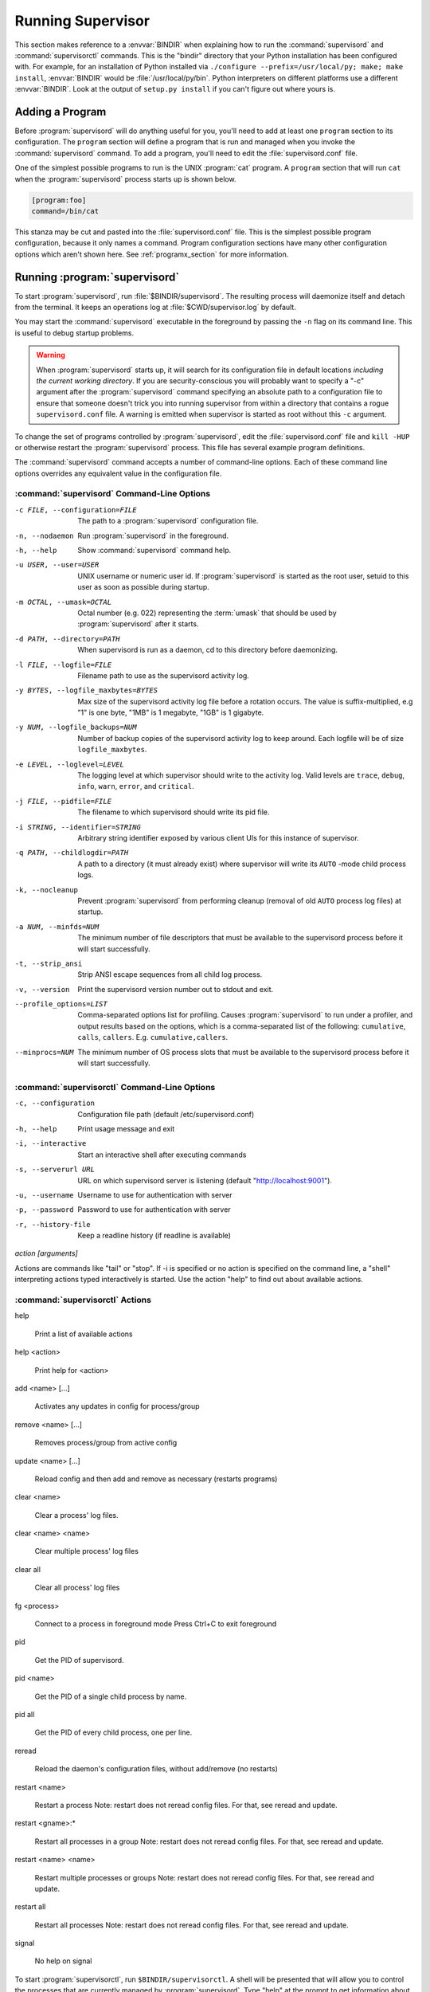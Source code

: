 .. _running:

Running Supervisor
==================

This section makes reference to a :envvar:`BINDIR` when explaining how
to run the :command:`supervisord` and :command:`supervisorctl`
commands.  This is the "bindir" directory that your Python
installation has been configured with.  For example, for an
installation of Python installed via ``./configure
--prefix=/usr/local/py; make; make install``, :envvar:`BINDIR` would
be :file:`/usr/local/py/bin`. Python interpreters on different
platforms use a different :envvar:`BINDIR`.  Look at the output of
``setup.py install`` if you can't figure out where yours is.

Adding a Program
----------------

Before :program:`supervisord` will do anything useful for you, you'll
need to add at least one ``program`` section to its configuration.
The ``program`` section will define a program that is run and managed
when you invoke the :command:`supervisord` command.  To add a program,
you'll need to edit the :file:`supervisord.conf` file.

One of the simplest possible programs to run is the UNIX
:program:`cat` program.  A ``program`` section that will run ``cat``
when the :program:`supervisord` process starts up is shown below.

.. code-block:: ini

   [program:foo]
   command=/bin/cat

This stanza may be cut and pasted into the :file:`supervisord.conf`
file.  This is the simplest possible program configuration, because it
only names a command.  Program configuration sections have many other
configuration options which aren't shown here.  See
:ref:`programx_section` for more information.

Running :program:`supervisord`
------------------------------

To start :program:`supervisord`, run :file:`$BINDIR/supervisord`.  The
resulting process will daemonize itself and detach from the terminal.
It keeps an operations log at :file:`$CWD/supervisor.log` by default.

You may start the :command:`supervisord` executable in the foreground
by passing the ``-n`` flag on its command line.  This is useful to
debug startup problems.

.. warning::

   When :program:`supervisord` starts up, it will search for its
   configuration file in default locations *including the current working
   directory*.  If you are security-conscious you will probably want to
   specify a "-c" argument after the :program:`supervisord` command
   specifying an absolute path to a configuration file to ensure that someone
   doesn't trick you into running supervisor from within a directory that
   contains a rogue ``supervisord.conf`` file.  A warning is emitted when
   supervisor is started as root without this ``-c`` argument.

To change the set of programs controlled by :program:`supervisord`,
edit the :file:`supervisord.conf` file and ``kill -HUP`` or otherwise
restart the :program:`supervisord` process.  This file has several
example program definitions.

The :command:`supervisord` command accepts a number of command-line
options.  Each of these command line options overrides any equivalent
value in the configuration file.

:command:`supervisord` Command-Line Options
~~~~~~~~~~~~~~~~~~~~~~~~~~~~~~~~~~~~~~~~~~~

-c FILE, --configuration=FILE

   The path to a :program:`supervisord` configuration file.

-n, --nodaemon

   Run :program:`supervisord` in the foreground.

-h, --help

   Show :command:`supervisord` command help.

-u USER, --user=USER

   UNIX username or numeric user id.  If :program:`supervisord` is
   started as the root user, setuid to this user as soon as possible
   during startup.

-m OCTAL, --umask=OCTAL

   Octal number (e.g. 022) representing the :term:`umask` that should
   be used by :program:`supervisord` after it starts.

-d PATH, --directory=PATH

   When supervisord is run as a daemon, cd to this directory before
   daemonizing.

-l FILE, --logfile=FILE

   Filename path to use as the supervisord activity log.

-y BYTES, --logfile_maxbytes=BYTES

   Max size of the supervisord activity log file before a rotation
   occurs.  The value is suffix-multiplied, e.g "1" is one byte, "1MB"
   is 1 megabyte, "1GB" is 1 gigabyte.

-y NUM, --logfile_backups=NUM

   Number of backup copies of the supervisord activity log to keep
   around.  Each logfile will be of size ``logfile_maxbytes``.

-e LEVEL, --loglevel=LEVEL

   The logging level at which supervisor should write to the activity
   log.  Valid levels are ``trace``, ``debug``, ``info``, ``warn``,
   ``error``, and ``critical``.

-j FILE, --pidfile=FILE

   The filename to which supervisord should write its pid file.

-i STRING, --identifier=STRING

   Arbitrary string identifier exposed by various client UIs for this
   instance of supervisor.

-q PATH, --childlogdir=PATH

   A path to a directory (it must already exist) where supervisor will
   write its ``AUTO`` -mode child process logs.

-k, --nocleanup

   Prevent :program:`supervisord` from performing cleanup (removal of
   old ``AUTO`` process log files) at startup.

-a NUM, --minfds=NUM

   The minimum number of file descriptors that must be available to
   the supervisord process before it will start successfully.

-t, --strip_ansi

   Strip ANSI escape sequences from all child log process.

-v, --version

   Print the supervisord version number out to stdout and exit.

--profile_options=LIST

   Comma-separated options list for profiling.  Causes
   :program:`supervisord` to run under a profiler, and output results
   based on the options, which is a comma-separated list of the
   following: ``cumulative``, ``calls``, ``callers``.
   E.g. ``cumulative,callers``.

--minprocs=NUM

   The minimum number of OS process slots that must be available to
   the supervisord process before it will start successfully.


:command:`supervisorctl` Command-Line Options
~~~~~~~~~~~~~~~~~~~~~~~~~~~~~~~~~~~~~~~~~~~~~

-c, --configuration

   Configuration file path (default /etc/supervisord.conf)

-h, --help

   Print usage message and exit

-i, --interactive

   Start an interactive shell after executing commands

-s, --serverurl URL

   URL on which supervisord server is listening (default "http://localhost:9001").

-u, --username

   Username to use for authentication with server

-p, --password

   Password to use for authentication with server

-r, --history-file

   Keep a readline history (if readline is available)

`action [arguments]`

Actions are commands like "tail" or "stop".  If -i is specified or no action is
specified on the command line, a "shell" interpreting actions typed
interactively is started.  Use the action "help" to find out about available
actions.


:command:`supervisorctl` Actions
~~~~~~~~~~~~~~~~~~~~~~~~~~~~~~~~

help

   Print a list of available actions

help <action>

   Print help for <action>

add <name> [...]

   Activates any updates in config for process/group

remove <name> [...]

   Removes process/group from active config

update <name> [...]

   Reload config and then add and remove as necessary (restarts programs)

clear <name>

   Clear a process' log files.

clear <name> <name>

   Clear multiple process' log files

clear all

   Clear all process' log files

fg <process>

   Connect to a process in foreground mode
   Press Ctrl+C to exit foreground

pid

   Get the PID of supervisord.

pid <name>

   Get the PID of a single child process by name.

pid all

   Get the PID of every child process, one per line.

reread

   Reload the daemon's configuration files, without add/remove (no restarts)

restart <name>

   Restart a process
   Note: restart does not reread config files. For that, see reread and update.

restart <gname>:*

   Restart all processes in a group
   Note: restart does not reread config files. For that, see reread and update.

restart <name> <name>

   Restart multiple processes or groups
   Note: restart does not reread config files. For that, see reread and update.

restart all

   Restart all processes
   Note: restart does not reread config files. For that, see reread and update.

signal

   No help on signal

To start :program:`supervisorctl`, run ``$BINDIR/supervisorctl``.  A
shell will be presented that will allow you to control the processes
that are currently managed by :program:`supervisord`.  Type "help" at
the prompt to get information about the supported commands.

The :command:`supervisorctl` executable may be invoked with "one time"
commands when invoked with arguments from a command line.  An example:
``supervisorctl stop all``.  If arguments are present on the
command-line, it will prevent the interactive shell from being
invoked.  Instead, the command will be executed and
``supervisorctl`` will exit.

If :command:`supervisorctl` is invoked in interactive mode against a
:program:`supervisord` that requires authentication, you will be asked
for authentication credentials.

Signals
-------

The :program:`supervisord` program may be sent signals which cause it
to perform certain actions while it's running.

You can send any of these signals to the single :program:`supervisord`
process id.  This process id can be found in the file represented by
the ``pidfile`` parameter in the ``[supervisord]`` section of the
configuration file (by default it's :file:`$CWD/supervisord.pid`).

Signal Handlers
~~~~~~~~~~~~~~~

``SIGTERM``

  :program:`supervisord` and all its subprocesses will shut down.
  This may take several seconds.

``SIGINT``

  :program:`supervisord` and all its subprocesses will shut down.
  This may take several seconds.

``SIGQUIT``

  :program:`supervisord` and all its subprocesses will shut down.
  This may take several seconds.

``SIGHUP``

  :program:`supervisord` will stop all processes, reload the
  configuration from the first config file it finds, and restart all
  processes.

``SIGUSR2``

  :program:`supervisord` will close and reopen the main activity log
  and all child log files.

Runtime Security
----------------

The developers have done their best to assure that use of a
:program:`supervisord` process running as root cannot lead to
unintended privilege escalation.  But **caveat emptor**.  Supervisor
is not as paranoid as something like DJ Bernstein's
:term:`daemontools`, inasmuch as :program:`supervisord` allows for
arbitrary path specifications in its configuration file to which data
may be written.  Allowing arbitrary path selections can create
vulnerabilities from symlink attacks.  Be careful when specifying
paths in your configuration.  Ensure that the :program:`supervisord`
configuration file cannot be read from or written to by unprivileged
users and that all files installed by the supervisor package have
"sane" file permission protection settings.  Additionally, ensure that
your ``PYTHONPATH`` is sane and that all Python standard
library files have adequate file permission protections.

Running :program:`supervisord` automatically on startup
-------------------------------------------------------

If you are using a distribution-packaged version of Supervisor, it should
already be integrated into the service management infrastructure of your
distribution.

There are user-contributed scripts for various operating systems at:
https://github.com/Supervisor/initscripts

There are some answers at Serverfault in case you get stuck:
`How to automatically start supervisord on Linux (Ubuntu)`__

.. __: http://serverfault.com/questions/96499/how-to-automatically-start-supervisord-on-linux-ubuntu
